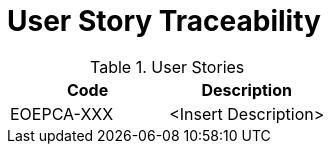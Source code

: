 [[traceabilityMatrix]]
= User Story Traceability

.User Stories
|===
|Code |Description 

|EOEPCA-XXX	
|<Insert Description>

|===
